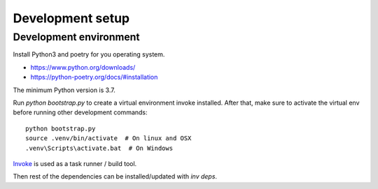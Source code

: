 Development setup
=================

Development environment
-----------------------

Install Python3 and poetry for you operating system.

- https://www.python.org/downloads/
- https://python-poetry.org/docs/#installation

The minimum Python version is 3.7.

Run `python bootstrap.py` to create a virtual environment invoke installed. After that, make 
sure to activate the virtual env before running other development commands:
::

    python bootstrap.py
    source .venv/bin/activate  # On linux and OSX
    .venv\Scripts\activate.bat  # On Windows


`Invoke`_ is used as a task runner / build tool.

Then rest of the dependencies can be installed/updated with `inv deps`.

.. _Invoke: http://www.pyinvoke.org/index.html